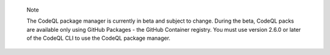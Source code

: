 .. pull-quote::

    Note

    The CodeQL package manager is currently in beta and subject to change. During the beta, CodeQL packs are available only using GitHub Packages - the GitHub Container registry. You must use version 2.6.0 or later of the CodeQL CLI to use the CodeQL package manager.